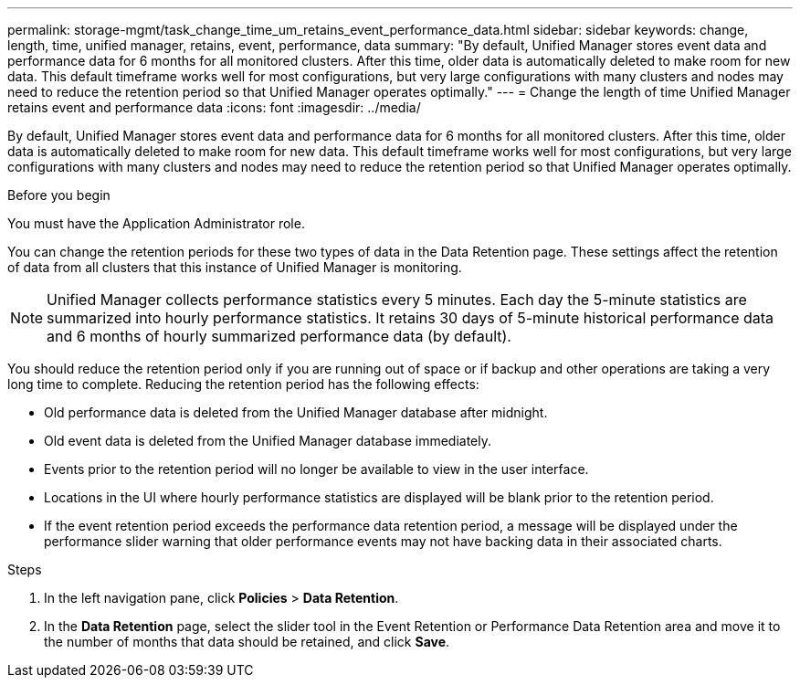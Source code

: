 ---
permalink: storage-mgmt/task_change_time_um_retains_event_performance_data.html
sidebar: sidebar
keywords: change, length, time, unified manager, retains, event, performance, data
summary: "By default, Unified Manager stores event data and performance data for 6 months for all monitored clusters. After this time, older data is automatically deleted to make room for new data. This default timeframe works well for most configurations, but very large configurations with many clusters and nodes may need to reduce the retention period so that Unified Manager operates optimally."
---
= Change the length of time Unified Manager retains event and performance data
:icons: font
:imagesdir: ../media/

[.lead]
By default, Unified Manager stores event data and performance data for 6 months for all monitored clusters. After this time, older data is automatically deleted to make room for new data. This default timeframe works well for most configurations, but very large configurations with many clusters and nodes may need to reduce the retention period so that Unified Manager operates optimally.

.Before you begin

You must have the Application Administrator role.

You can change the retention periods for these two types of data in the Data Retention page. These settings affect the retention of data from all clusters that this instance of Unified Manager is monitoring.

[NOTE]
====
Unified Manager collects performance statistics every 5 minutes. Each day the 5-minute statistics are summarized into hourly performance statistics. It retains 30 days of 5-minute historical performance data and 6 months of hourly summarized performance data (by default).
====

You should reduce the retention period only if you are running out of space or if backup and other operations are taking a very long time to complete. Reducing the retention period has the following effects:

* Old performance data is deleted from the Unified Manager database after midnight.
* Old event data is deleted from the Unified Manager database immediately.
* Events prior to the retention period will no longer be available to view in the user interface.
* Locations in the UI where hourly performance statistics are displayed will be blank prior to the retention period.
* If the event retention period exceeds the performance data retention period, a message will be displayed under the performance slider warning that older performance events may not have backing data in their associated charts.

.Steps

. In the left navigation pane, click *Policies* > *Data Retention*.
. In the *Data Retention* page, select the slider tool in the Event Retention or Performance Data Retention area and move it to the number of months that data should be retained, and click *Save*.
// 2025-6-11, OTHERDOC-133
